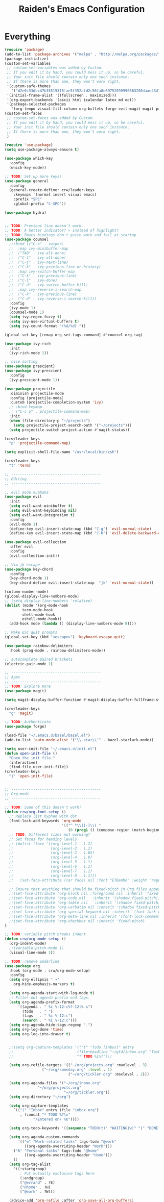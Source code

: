 #+title: Raiden's Emacs Configuration
#+PROPERTY: header-args:emacs-lisp :tangle ~/projects/misc-configs/init.el :mkdirp yes


* Everything
#+begin_src emacs-lisp
(require 'package)
(add-to-list 'package-archives '("melpa" . "http://melpa.org/packages/"))
(package-initialize)
(custom-set-variables
 ;; custom-set-variables was added by Custom.
 ;; If you edit it by hand, you could mess it up, so be careful.
 ;; Your init file should contain only one such instance.
 ;; If there is more than one, they won't work right.
 '(custom-safe-themes
   '("d2e0c53dbc47b35815315fae5f352afd2c56fa8e69752090990563200daae434" default))
 '(initial-frame-alist '((fullscreen . maximized)))
 '(org-export-backends '(ascii html icalendar latex md odt))
 '(package-selected-packages
   '(org-tempo visual-fill-column org-bullets forge evil-magit magit projectile hydra general ivy-rich rainbow-delimiters markdown-mode evil-collection ivy-prescient prescient doom-modeline yaml-mode counsel ivy which-key darktooth-theme key-chord evil)))
(custom-set-faces
 ;; custom-set-faces was added by Custom.
 ;; If you edit it by hand, you could mess it up, so be careful.
 ;; Your init file should contain only one such instance.
 ;; If there is more than one, they won't work right.
 )

(require 'use-package)
(setq use-package-always-ensure t)

(use-package which-key
  :config
  (which-key-mode))

;; TODO: Set up more keys!
(use-package general
  :config
  (general-create-definer crw/leader-keys
    :keymaps '(normal insert visual emacs)
    :prefix "SPC"
    :global-prefix "C-SPC"))

(use-package hydra)


;; TODO: Previous line doesn't work.
;; TODO: A better indicator? > instead of highlight?
;; TODO: Emacs bindings don't quite work and fail at startup.
(use-package counsel
  ;;:bind (("C-s" . swiper)
  ;;  :map ivy-minibuffer-map
  ;;  ("TAB" . ivy-alt-done)	
  ;;  ("C-l" . ivy-alt-done)
  ;;  ("C-j" . ivy-next-line)
  ;;  ("C-k" . ivy-previous-line-or-history)
  ;;  :map ivy-switch-buffer-map
  ;;  ("C-k" . ivy-previous-line)
  ;;  ("C-l" . ivy-done)
  ;;  ("C-d" . ivy-switch-buffer-kill)
  ;;  :map ivy-reverse-i-search-map
  ;;  ("C-k" . ivy-previous-line)
  ;;  ("C-d" . ivy-reverse-i-search-kill))
  :config
  (ivy-mode 1)
  (counsel-mode 1)
  (setq ivy–regex-fuzzy t)
  (setq ivy-use-virtual-buffers t)
  (setq ivy-count-format "(%d/%d) "))

(global-set-key [remap org-set-tags-command] #'counsel-org-tag)

(use-package ivy-rich
  :init
  (ivy-rich-mode 1))

;; nice sorting
(use-package prescient)
(use-package ivy-prescient
  :config
  (ivy-prescient-mode 1))

(use-package projectile
  :diminish projectile-mode
  :config (projectile-mode)
  :custom (projectile-completion-system 'ivy)
  ;; :bind-keymap
  ;; ("C-c p" . projectile-command-map)
  :init
  (when (file-directory-p "~/projects")
    (setq projectile-project-search-path '("~/projects")))
  (setq projectile-switch-project-action #'magit-status))

(crw/leader-keys
  "p" 'projectile-command-map)

(setq explicit-shell-file-name "/usr/local/bin/zsh")

(crw/leader-keys
  "t" 'term)

;; -----------------------------------------
;; Editing
;; -----------------------------------------

;; evil mode muahaha
(use-package evil
  :init
  (setq evil-want-minibuffer t)
  (setq evil-want-keybinding nil)
  (setq evil-want-integration t)
  :config
  (evil-mode 1)
  (define-key evil-insert-state-map (kbd "C-g") 'evil-normal-state)
  (define-key evil-insert-state-map (kbd "C-h") 'evil-delete-backward-char-and-join))

(use-package evil-collection
  :after evil
  :config
  (evil-collection-init))

;; Vim jk escape
(use-package key-chord
  :config
  (key-chord-mode 1)
  (key-chord-define evil-insert-state-map  "jk" 'evil-normal-state))

(column-number-mode)
(global-display-line-numbers-mode)
;; (setq display-line-numbers 'relative)
(dolist (mode '(org-mode-hook
		term-mode-hook
		shell-mode-hook
		eshell-mode-hook))
  (add-hook mode (lambda () (display-line-numbers-mode 0))))

;; Make ESC quit prompts
(global-set-key (kbd "<escape>") 'keyboard-escape-quit)

(use-package rainbow-delimiters
  :hook (prog-mode . rainbow-delimiters-mode))

;; autocomplete paired brackets
(electric-pair-mode 1)

;; -----------------------------------------
;; Apps
;; -----------------------------------------
;; TODO: Explore more
(use-package magit)

(setq magit-display-buffer-function #'magit-display-buffer-fullframe-status-v1)

(crw/leader-keys
  "g" 'magit)

;; TODO: Authenticate
(use-package forge)

(load-file "~/.emacs.d/bazel/bazel.el")
(add-to-list 'auto-mode-alist '("\\.star\\'" . bazel-starlark-mode))

(setq user-init-file "~/.emacs.d/init.el")
(defun open-init-file ()
  "Open the init file."
  (interactive)
  (find-file user-init-file))
(crw/leader-keys
  "i" 'open-init-file)


;; -----------------------------------------
;; Org-mode
;; -----------------------------------------

;; TODO: Some of this doesn't work?
(defun crw/org-font-setup ()
  ;; Replace list hyphen with dot
  (font-lock-add-keywords 'org-mode
                          '(("^ *\\([-]\\) "
                             (0 (prog1 () (compose-region (match-beginning 1) (match-end 1) "•"))))))
  ;; TODO: Different sizes not working?
  ;; Set faces for heading levels
  ;; (dolist (face '((org-level-1 . 1.2)
  ;;                 (org-level-2 . 1.1)
  ;;                 (org-level-3 . 1.05)
  ;;                 (org-level-4 . 1.0)
  ;;                 (org-level-5 . 1.1)
  ;;                 (org-level-6 . 1.1)
  ;;                 (org-level-7 . 1.1)
  ;;                 (org-level-8 . 1.1)))
  ;;   (set-face-attribute (car face) nil :font "ETBembo" :weight 'regular :height (cdr face)))
 
  ;; Ensure that anything that should be fixed-pitch in Org files appears that way
  ;;(set-face-attribute 'org-block nil :foreground nil :inherit 'fixed-pitch)
  ;;(set-face-attribute 'org-code nil   :inherit '(shadow fixed-pitch))
  ;;(set-face-attribute 'org-table nil   :inherit '(shadow fixed-pitch))
  ;;(set-face-attribute 'org-verbatim nil :inherit '(shadow fixed-pitch))
  ;;(set-face-attribute 'org-special-keyword nil :inherit '(font-lock-comment-face fixed-pitch))
  ;;(set-face-attribute 'org-meta-line nil :inherit '(font-lock-comment-face fixed-pitch))
  ;;(set-face-attribute 'org-checkbox nil :inherit 'fixed-pitch)
)

;; TODO: variable pitch breaks indent
(defun crw/org-mode-setup ()
  (org-indent-mode)
  ;;(variable-pitch-mode 1)
  (visual-line-mode 1))

;; TODO: remove underline
(use-package org
  :hook (org-mode . crw/org-mode-setup)
  :config
  (setq org-ellipsis " ▾"
	org-hide-emphasis-markers t)

  (setq org-agenda-start-with-log-mode t)
  ;; Filter out agenda prefix and tags.
  (setq org-agenda-prefix-format
      '((agenda . " %i %-12:c%?-12t% s")
        (todo   . " ")
        (tags   . " %i %-12:c")
        (search . " %i %-12:c")))
  (setq org-agenda-hide-tags-regexp ".")
  (setq org-log-done 'time)
  (setq org-log-into-drawer t)

  
  ;;(setq org-capture-templates '(("t" "Todo [inbox]" entry
  ;;                             (file+headline "~/gtd/inbox.org" "Tasks")
  ;;                             "* TODO %i%?")))

  (setq org-refile-targets '(("~/org/projects.org" :maxlevel . 3)
			     ("~/org/someday.org" :level . 1)
                             ("~/org/tickler.org" :maxlevel . 2)))

  (setq org-agenda-files '("~/org/inbox.org"
  			   "~/org/projects.org"
                           "~/org/tickler.org"))
  (setq org-directory "~/org")

  (setq org-capture-templates
	`(("i" "Inbox" entry (file "inbox.org")
	   , (concat "* TODO %?\n"
		     "/Entered on/ %U"))))

  (setq org-todo-keywords '((sequence "TODO(t)" "WAITING(w)" "|" "DONE(d)" "CANCELLED(c)")))

  (setq org-agenda-custom-commands 
      '(("w" "Work-related tasks" tags-todo "@work"
         ((org-agenda-overriding-header "Work")))
  	("h" "Personal tasks" tags-todo "@home"
         ((org-agenda-overriding-header "Home")))
  	))
  (setq org-tag-alist
    '((:startgroup)
       ; Put mutually exclusive tags here
       (:endgroup)
       ("@errand" . ?E)
       ("@home" . ?H)
       ("@work" . ?W)))

  (advice-add 'org-refile :after 'org-save-all-org-buffers)

  (crw/org-font-setup))

(require 'org-tempo)

(add-to-list 'org-structure-template-alist '("sh" . "src shell"))
(add-to-list 'org-structure-template-alist '("el" . "src emacs-lisp"))
(add-to-list 'org-structure-template-alist '("py" . "src python"))


(use-package org-bullets
  :after org
  :hook (org-mode . org-bullets-mode)
  :custom
  (org-bullets-bullet-list '("◉" "○" "●" "○" "●" "○" "●")))

(defun efs/org-mode-visual-fill ()
  (setq visual-fill-column-width 100
        visual-fill-column-center-text t)
  (visual-fill-column-mode 1))

(use-package visual-fill-column
  :hook (org-mode . efs/org-mode-visual-fill))

;;(crw/leader-keys
;;  "o" (lambda () (interactive) (find-file "~/OrgFiles/gtd.org")))


(defhydra hydra-org-tools (:timeout 4)
  "org tools"
  ("a" org-agenda "agenda":exit t)
  ("c" org-capture "capture":exit t))
(crw/leader-keys
  "o" '(hydra-org-tools/body :which-key "org tools"))




;; -----------------------------------------
;; Major Modes
;; -----------------------------------------

(use-package yaml-mode
  :config
  (add-to-list 'auto-mode-alist '("\\.yml\\'" . yaml-mode)))

(use-package markdown-mode
  :commands (markdown-mode gfm-mode)
  :mode (("README\\.md\\'" . gfm-mode)
         ("\\.md\\'" . markdown-mode)
         ("\\.markdown\\'" . markdown-mode))
  :init (setq markdown-command "multimarkdown"))

(use-package terraform-mode
  :config
  (add-to-list 'auto-mode-alist '("\\.tf\\'" . terraform-mode)))
#+end_src

* Basic UI Configuration

#+begin_src emacs-lisp

;; font size
(set-face-attribute 'default nil :font "Hack" :height 220)

;; Set the variable pitch face
(set-face-attribute 'variable-pitch nil :font "ETBembo" :height 220)

(defhydra hydra-text-scale (:timeout 4)
  "scale text"
  ("j" text-scale-increase "in")
  ("k" text-scale-decrease "out")
  ("f" nil "finished" :exit t))
(crw/leader-keys
  "s" '(hydra-text-scale/body :which-key "scale text"))

(load-theme 'darktooth)

;; Annoying
(setq ring-bell-function 'ignore)

(scroll-bar-mode -1)

#+end_src

* Org Mode

** Configure Babel Languages

#+begin_src emacs-lisp
  (org-babel-do-load-languages
      'org-babel-load-languages
      '((emacs-lisp . t)
        (python . t)))

  (push '("conf-unix" . conf-unix) org-src-lang-modes)
#+end_src

** Auto-tangle Configuration Files

This function checks when saved whether this org file is the defined emacs.org file. If it is, we go ahead and tangle it.

#+begin_src emacs-lisp
;; Automatically tangle our Emacs.org config file when we save it
(defun efs/org-babel-tangle-config ()
  (when (string-equal (buffer-file-name)
                      (expand-file-name "~/projects/misc-configs/emacs.org"))
    ;; Dynamic scoping to the rescue
    (let ((org-confirm-babel-evaluate nil))
      (org-babel-tangle))))

(add-hook 'org-mode-hook (lambda () (add-hook 'after-save-hook #'efs/org-babel-tangle-config)))
#+end_src

#+RESULTS:
| (lambda nil (add-hook 'after-save-hook #'efs/org-babel-tangle-config)) | efs/org-mode-visual-fill | org-bullets-mode | org-tempo-setup | #[0 \300\301\302\303\304$\207 [add-hook change-major-mode-hook org-show-all append local] 5] | #[0 \300\301\302\303\304$\207 [add-hook change-major-mode-hook org-babel-show-result-all append local] 5] | org-babel-result-hide-spec | org-babel-hide-all-hashes | #[0 \301\211\207 [imenu-create-index-function org-imenu-get-tree] 2] | crw/org-mode-setup | (lambda nil (display-line-numbers-mode 0)) |

* Applications
You can configure non-emacs apps by tangling the config to their paths.

** Some App
#+begin_src emacs-lisp

#+end_src

